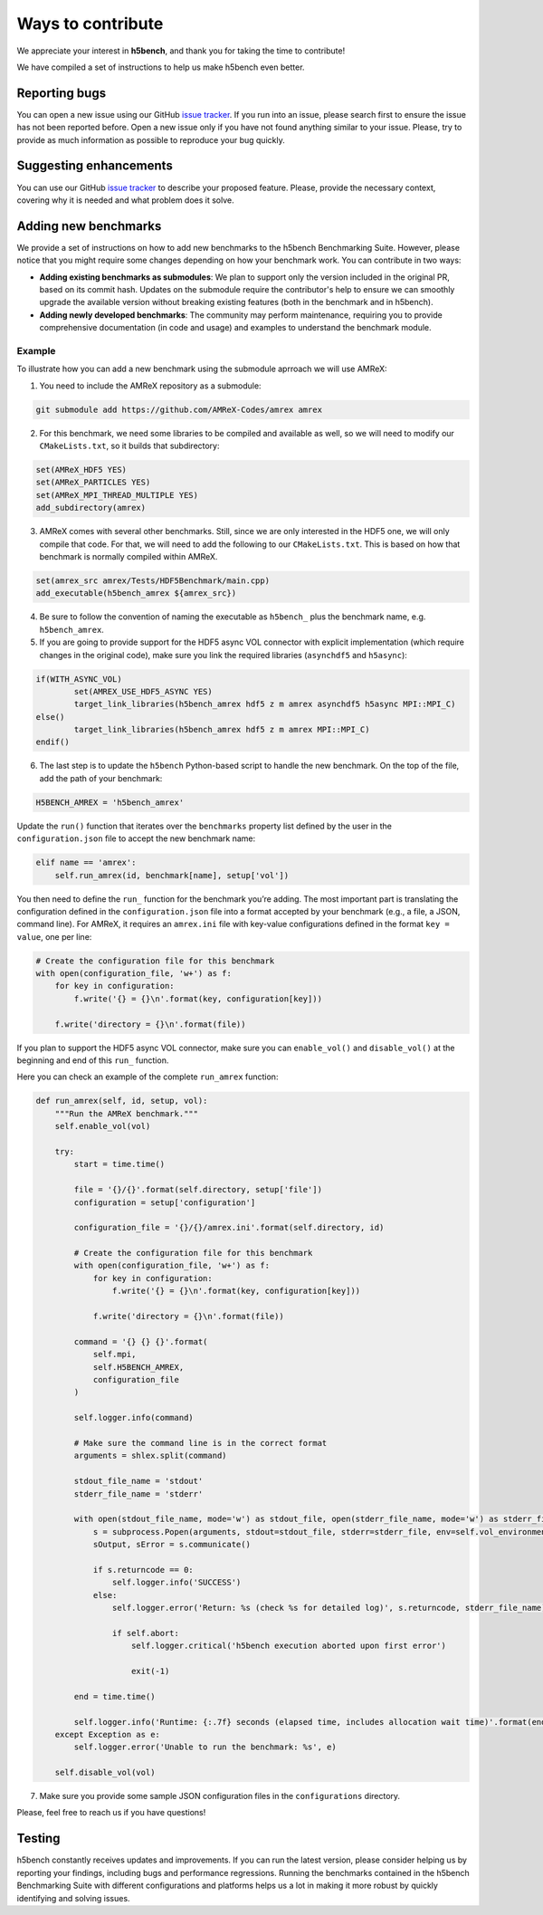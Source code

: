 Ways to contribute
===================

We appreciate your interest in **h5bench**, and thank you for taking the time to contribute!

We have compiled a set of instructions to help us make h5bench even better.

Reporting bugs
--------------

You can open a new issue using our GitHub `issue tracker <https://github.com/hpc-io/h5bench/issues/new/choose>`_. If you run into an issue, please search first to ensure the issue has not been reported before. Open a new issue only if you have not found anything similar to your issue. Please, try to provide as much information as possible to reproduce your bug quickly.

Suggesting enhancements
-----------------------

You can use our GitHub `issue tracker <https://github.com/hpc-io/h5bench/issues/new/choose>`_ to describe your proposed feature. Please, provide the necessary context, covering why it is needed and what problem does it solve.

Adding new benchmarks
---------------------

We provide a set of instructions on how to add new benchmarks to the h5bench Benchmarking Suite. However, please notice that you might require some changes depending on how your benchmark work. You can contribute in two ways:

- **Adding existing benchmarks as submodules**: We plan to support only the version included in the original PR, based on its commit hash. Updates on the submodule require the contributor's help to ensure we can smoothly upgrade the available version without breaking existing features (both in the benchmark and in h5bench).

- **Adding newly developed benchmarks**: The community may perform maintenance, requiring you to provide comprehensive documentation (in code and usage) and examples to understand the benchmark module.

Example
^^^^^^^^^

To illustrate how you can add a new benchmark using the submodule aprroach we will use AMReX:

1. You need to include the AMReX repository as a submodule:

.. code-block:: bash

    git submodule add https://github.com/AMReX-Codes/amrex amrex

2. For this benchmark, we need some libraries to be compiled and available as well, so we will need to modify our ``CMakeLists.txt``, so it builds that subdirectory:

.. code-block:: bash

    set(AMReX_HDF5 YES)
    set(AMReX_PARTICLES YES)
    set(AMReX_MPI_THREAD_MULTIPLE YES)
    add_subdirectory(amrex)

3. AMReX comes with several other benchmarks. Still, since we are only interested in the HDF5 one, we will only compile that code. For that, we will need to add the following to our ``CMakeLists.txt``. This is based on how that benchmark is normally compiled within AMReX.

.. code-block:: bash

    set(amrex_src amrex/Tests/HDF5Benchmark/main.cpp)
    add_executable(h5bench_amrex ${amrex_src})

4. Be sure to follow the convention of naming the executable as ``h5bench_`` plus the benchmark name, e.g. ``h5bench_amrex``.

5. If you are going to provide support for the HDF5 async VOL connector with explicit implementation (which require changes in the original code), make sure you link the required libraries (``asynchdf5`` and ``h5async``):

.. code-block:: bash

    if(WITH_ASYNC_VOL)
            set(AMREX_USE_HDF5_ASYNC YES)
            target_link_libraries(h5bench_amrex hdf5 z m amrex asynchdf5 h5async MPI::MPI_C)
    else()
            target_link_libraries(h5bench_amrex hdf5 z m amrex MPI::MPI_C)
    endif()

6. The last step is to update the ``h5bench`` Python-based script to handle the new benchmark. On the top of the file, add the path of your benchmark:

.. code-block:: python

    H5BENCH_AMREX = 'h5bench_amrex'

Update the ``run()`` function that iterates over the ``benchmarks`` property list defined by the user in the ``configuration.json`` file to accept the new benchmark name:

.. code-block:: python

    elif name == 'amrex':
        self.run_amrex(id, benchmark[name], setup['vol'])

You then need to define the ``run_`` function for the benchmark you’re adding. The most important part is translating the configuration defined in the ``configuration.json`` file into a format accepted by your benchmark (e.g., a file, a JSON, command line). For AMReX, it requires an ``amrex.ini`` file with key-value configurations defined in the format ``key = value``, one per line:

.. code-block:: python

    # Create the configuration file for this benchmark
    with open(configuration_file, 'w+') as f:
        for key in configuration:
            f.write('{} = {}\n'.format(key, configuration[key]))

        f.write('directory = {}\n'.format(file))

If you plan to support the HDF5 async VOL connector, make sure you can ``enable_vol()`` and ``disable_vol()`` at the beginning and end of this ``run_`` function.

Here you can check an example of the complete ``run_amrex`` function:

.. code-block:: python

    def run_amrex(self, id, setup, vol):
        """Run the AMReX benchmark."""
        self.enable_vol(vol)

        try:
            start = time.time()

            file = '{}/{}'.format(self.directory, setup['file'])
            configuration = setup['configuration']

            configuration_file = '{}/{}/amrex.ini'.format(self.directory, id)

            # Create the configuration file for this benchmark
            with open(configuration_file, 'w+') as f:
                for key in configuration:
                    f.write('{} = {}\n'.format(key, configuration[key]))

                f.write('directory = {}\n'.format(file))

            command = '{} {} {}'.format(
                self.mpi,
                self.H5BENCH_AMREX,
                configuration_file
            )

            self.logger.info(command)

            # Make sure the command line is in the correct format
            arguments = shlex.split(command)

            stdout_file_name = 'stdout'
            stderr_file_name = 'stderr'

            with open(stdout_file_name, mode='w') as stdout_file, open(stderr_file_name, mode='w') as stderr_file:
                s = subprocess.Popen(arguments, stdout=stdout_file, stderr=stderr_file, env=self.vol_environment)
                sOutput, sError = s.communicate()

                if s.returncode == 0:
                    self.logger.info('SUCCESS')
                else:
                    self.logger.error('Return: %s (check %s for detailed log)', s.returncode, stderr_file_name)

                    if self.abort:
                        self.logger.critical('h5bench execution aborted upon first error')

                        exit(-1)

            end = time.time()

            self.logger.info('Runtime: {:.7f} seconds (elapsed time, includes allocation wait time)'.format(end - start))
        except Exception as e:
            self.logger.error('Unable to run the benchmark: %s', e)

        self.disable_vol(vol)

7. Make sure you provide some sample JSON configuration files in the ``configurations`` directory.

Please, feel free to reach us if you have questions!

Testing
-------

h5bench constantly receives updates and improvements. If you can run the latest version, please consider helping us by reporting your findings, including bugs and performance regressions. Running the benchmarks contained in the h5bench Benchmarking Suite with different configurations and platforms helps us a lot in making it more robust by quickly identifying and solving issues.